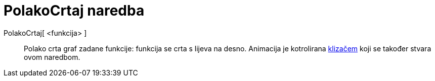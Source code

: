 = PolakoCrtaj naredba
:page-en: commands/SlowPlot
ifdef::env-github[:imagesdir: /hr/modules/ROOT/assets/images]

PolakoCrtaj[ <funkcija> ]::
  Polako crta graf zadane funkcije: funkcija se crta s lijeva na desno. Animacija je kotrolirana
  xref:/tools/Klizač.adoc[klizačem] koji se također stvara ovom naredbom.
